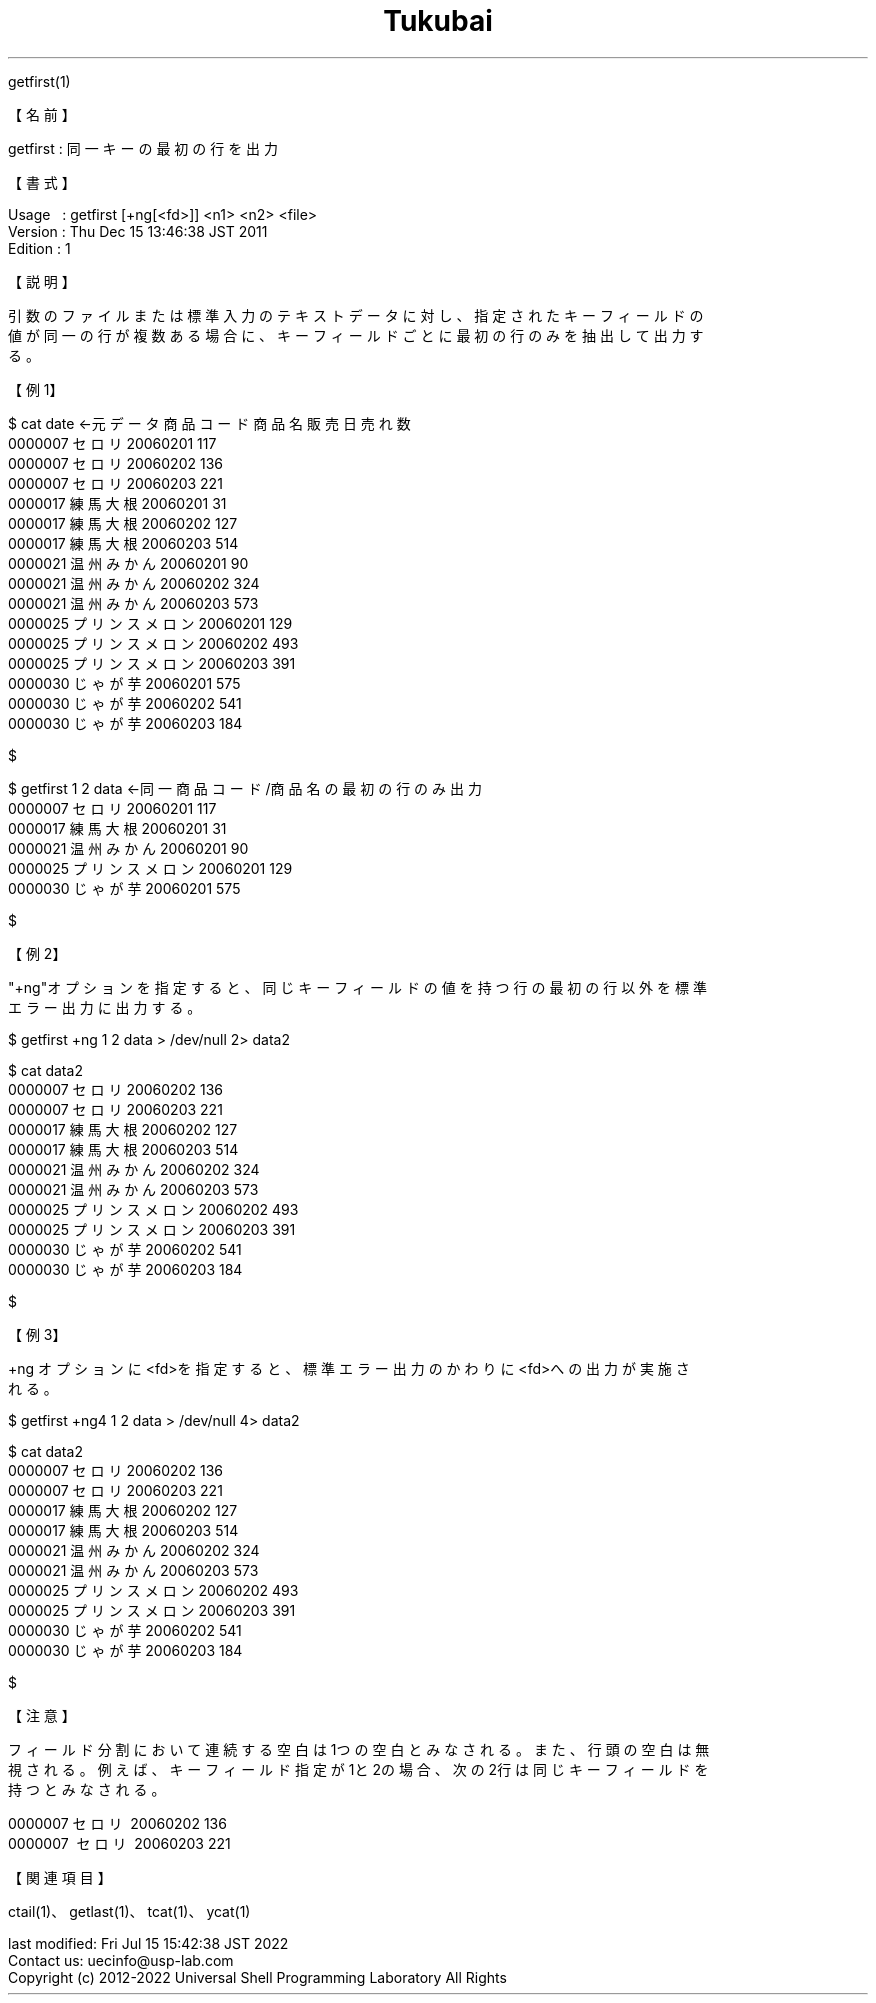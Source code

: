 .TH  Tukubai 1 "19 Sep 2020" "usp Tukubai" "Tukubai コマンド マニュアル"

.br
getfirst(1)
.br

.br
【名前】
.br

.br
getfirst\ :\ 同一キーの最初の行を出力
.br

.br
【書式】
.br

.br
Usage\ \ \ :\ getfirst\ [+ng[<fd>]]\ <n1>\ <n2>\ <file>
.br
Version\ :\ Thu\ Dec\ 15\ 13:46:38\ JST\ 2011
.br
Edition\ :\ 1
.br

.br
【説明】
.br

.br
引数のファイルまたは標準入力のテキストデータに対し、指定されたキーフィールドの
.br
値が同一の行が複数ある場合に、キーフィールドごとに最初の行のみを抽出して出力す
.br
る。
.br

.br
【例1】
.br

.br

  $ cat date              ←元データ  商品コード 商品名 販売日 売れ数
  0000007 セロリ 20060201 117
  0000007 セロリ 20060202 136
  0000007 セロリ 20060203 221
  0000017 練馬大根 20060201 31
  0000017 練馬大根 20060202 127
  0000017 練馬大根 20060203 514
  0000021 温州みかん 20060201 90
  0000021 温州みかん 20060202 324
  0000021 温州みかん 20060203 573
  0000025 プリンスメロン 20060201 129
  0000025 プリンスメロン 20060202 493
  0000025 プリンスメロン 20060203 391
  0000030 じゃが芋 20060201 575
  0000030 じゃが芋 20060202 541
  0000030 じゃが芋 20060203 184

  $

.br

  $ getfirst 1 2 data             ←同一商品コード/商品名の最初の行のみ出力
  0000007 セロリ 20060201 117
  0000017 練馬大根 20060201 31
  0000021 温州みかん 20060201 90
  0000025 プリンスメロン 20060201 129
  0000030 じゃが芋 20060201 575

  $

.br
【例2】
.br

.br
"+ng"オプションを指定すると、同じキーフィールドの値を持つ行の最初の行以外を標準
.br
エラー出力に出力する。
.br

.br

  $ getfirst +ng 1 2 data > /dev/null 2> data2

  $ cat data2
  0000007 セロリ 20060202 136
  0000007 セロリ 20060203 221
  0000017 練馬大根 20060202 127
  0000017 練馬大根 20060203 514
  0000021 温州みかん 20060202 324
  0000021 温州みかん 20060203 573
  0000025 プリンスメロン 20060202 493
  0000025 プリンスメロン 20060203 391
  0000030 じゃが芋 20060202 541
  0000030 じゃが芋 20060203 184

  $

.br
【例3】
.br

.br
+ng\ オプションに<fd>を指定すると、標準エラー出力のかわりに<fd>への出力が実施さ
.br
れる。
.br

.br

  $ getfirst +ng4 1 2 data > /dev/null 4> data2

  $ cat data2
  0000007 セロリ 20060202 136
  0000007 セロリ 20060203 221
  0000017 練馬大根 20060202 127
  0000017 練馬大根 20060203 514
  0000021 温州みかん 20060202 324
  0000021 温州みかん 20060203 573
  0000025 プリンスメロン 20060202 493
  0000025 プリンスメロン 20060203 391
  0000030 じゃが芋 20060202 541
  0000030 じゃが芋 20060203 184

  $

.br
【注意】
.br

.br
フィールド分割において連続する空白は1つの空白とみなされる。また、行頭の空白は無
.br
視される。例えば、キーフィールド指定が1と2の場合、次の2行は同じキーフィールドを
.br
持つとみなされる。
.br

.br
0000007\ セロリ\ 20060202\ 136
.br
0000007\ \ セロリ\ 20060203\ 221
.br

.br
【関連項目】
.br

.br
ctail(1)、getlast(1)、tcat(1)、ycat(1)
.br

.br
last\ modified:\ Fri\ Jul\ 15\ 15:42:38\ JST\ 2022
.br
Contact\ us:\ uecinfo@usp-lab.com
.br
Copyright\ (c)\ 2012-2022\ Universal\ Shell\ Programming\ Laboratory\ All\ Rights
.br
